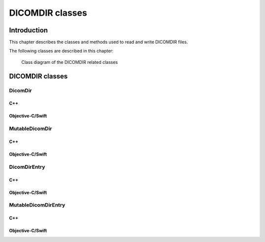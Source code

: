 DICOMDIR classes
================

Introduction
------------

This chapter describes the classes and methods used to read and write DICOMDIR files.

The following classes are described in this chapter:

+-------------------------------------------+-----------------------------------------+-----------------------------------+
|C++ class                                  |Objective-C/Swift class                  |Description                        |
+===========================================+=========================================+===================================+
|:cpp:class:`dicomhero::DicomDir`              |:cpp:class:`DicomheroDicomDir`              |Allows to access the DICOMDIR      |
|                                           |                                         |entries stored in a :ref:`DataSet` |
+-------------------------------------------+-----------------------------------------+-----------------------------------+
|:cpp:class:`dicomhero::MutableDicomDir`       |:cpp:class:`DicomheroMutableDicomDir`       |Allows to create a DICOMDIR        |
|                                           |                                         |dataset                            |
+-------------------------------------------+-----------------------------------------+-----------------------------------+
|:cpp:class:`dicomhero::DicomDirEntry`         |:cpp:class:`DicomheroDicomDirEntry`         |Represents a single DICOMDIR       |
|                                           |                                         |entry                              |
+-------------------------------------------+-----------------------------------------+-----------------------------------+
|:cpp:class:`dicomhero::MutableDicomDirEntry`  |:cpp:class:`DicomheroMutableDicomDirEntry`  |Creates a single DICOMDIR entry    |
+-------------------------------------------+-----------------------------------------+-----------------------------------+

.. figure:: images/dicomdir.jpg
   :target: _images/dicomdir.jpg
   :figwidth: 100%
   :alt: DICOMDIR related classes

   Class diagram of the DICOMDIR related classes

DICOMDIR classes
----------------

DicomDir
........

C++
,,,

.. doxygenclass:: dicomhero::DicomDir
   :members:

Objective-C/Swift
,,,,,,,,,,,,,,,,,

.. doxygenclass:: DicomheroDicomDir
   :members:


MutableDicomDir
...............

C++
,,,

.. doxygenclass:: dicomhero::MutableDicomDir
   :members:

Objective-C/Swift
,,,,,,,,,,,,,,,,,

.. doxygenclass:: DicomheroMutableDicomDir
   :members:


DicomDirEntry
.............

C++
,,,

.. doxygenclass:: dicomhero::DicomDirEntry
   :members:

Objective-C/Swift
,,,,,,,,,,,,,,,,,

.. doxygenclass:: DicomheroDicomDirEntry
   :members:


MutableDicomDirEntry
....................

C++
,,,

.. doxygenclass:: dicomhero::MutableDicomDirEntry
   :members:

Objective-C/Swift
,,,,,,,,,,,,,,,,,

.. doxygenclass:: DicomheroMutableDicomDirEntry
   :members:


